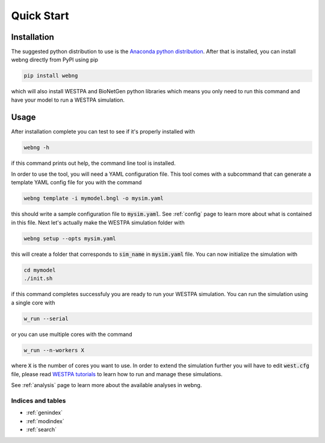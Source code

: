 .. _quickstart:

============
Quick Start
============

Installation
############

The suggested python distribution to use is the `Anaconda python distribution <https://www.anaconda.com/download/>`_.
After that is installed, you can install webng directly from PyPI using pip

.. code-block:: shell

    pip install webng

which will also install WESTPA and BioNetGen python libraries which means you only need to 
run this command and have your model to run a WESTPA simulation. 

Usage
#####

After installation complete you can test to see if it's properly installed with

.. code-block:: shell

   webng -h

if this command prints out help, the command line tool is installed.

In order to use the tool, you will need a YAML configuration file. This tool comes with a 
subcommand that can generate a template YAML config file for you with the command

.. code-block:: shell

   webng template -i mymodel.bngl -o mysim.yaml

this should write a sample configuration file to :code:`mysim.yaml`. See :ref:`config` page to
learn more about what is contained in this file. Next let's actually make the WESTPA simulation 
folder with

.. code-block:: shell

   webng setup --opts mysim.yaml

this will create a folder that corresponds to :code:`sim_name` in :code:`mysim.yaml` file. 
You can now initialize the simulation with

.. code-block:: shell

   cd mymodel
   ./init.sh

if this command completes successfuly you are ready to run your WESTPA simulation. 
You can run the simulation using a single core with

.. code-block:: shell

   w_run --serial

or you can use multiple cores with the command

.. code-block:: shell

   w_run --n-workers X

where :code:`X` is the number of cores you want to use. In order to extend the simulation further you 
will have to edit :code:`west.cfg` file, please read `WESTPA tutorials <https://github.com/westpa/westpa/wiki/Tutorials>`_
to learn how to run and manage these simulations.

See :ref:`analysis` page to learn more about the available analyses in webng. 

Indices and tables
==================

* :ref:`genindex`
* :ref:`modindex`
* :ref:`search`